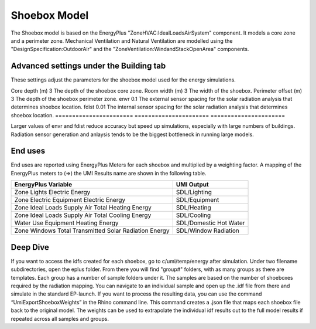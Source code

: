 .. _energy-module-advanced:

Shoebox Model
=============

The Shoebox model is based on the EnergyPlus "ZoneHVAC:IdealLoadsAirSystem" component. It models a core zone and a
perimeter zone. Mechanical Ventilation and Natural Ventilation are modelled using the
"DesignSpecification:OutdoorAir" and the "ZoneVentilation:WindandStackOpenArea" components.


Advanced settings under the Building tab
_______
These settings adjust the parameters for the shoebox model used for the energy simulations. 

======================= ======================   ======================
Variable                 Default Value            Explanation
======================= ======================   =====================
Core depth (m)            3                      The depth of the shoebox core zone.
Room width (m)            3                      The width of the shoebox.
Perimeter offset (m)      3                      The depth of the shoebox perimeter zone.
envr                      0.1                    The external sensor spacing for the solar radiation analysis that determines shoebox location.
fdist                     0.01                   The internal sensor spacing for the solar radiation analysis that determines shoebox location.
======================= ======================   ======================

Larger values of envr and fdist reduce accuracy but speed up simulations, especially with large numbers of buildings. Radiation sensor generation and anlaysis tends to be the biggest bottleneck in running large models. 

End uses
________

End uses are reported using EnergyPlus Meters for each shoebox and multiplied by a weighting factor. A mapping of the
EnergyPlus meters to (=>) the UMI Results name are shown in the following table.

=====================================================  ======================
EnergyPlus Variable                                    UMI Output
=====================================================  ======================
Zone Lights Electric Energy                            SDL/Lighting
Zone Electric Equipment Electric Energy                SDL/Equipment
Zone Ideal Loads Supply Air Total Heating Energy       SDL/Heating
Zone Ideal Loads Supply Air Total Cooling Energy       SDL/Cooling
Water Use Equipment Heating Energy                     SDL/Domestic Hot Water
Zone Windows Total Transmitted Solar Radiation Energy  SDL/Window Radiation
=====================================================  ======================


Deep Dive
________
If you want to access the idfs created for each shoebox, go to c/umi/temp/energy after simulation. Under two filename subdirectories, open the eplus folder. From there you will find "group#" folders, with as many groups as there are templates. Each group has a number of sample folders under it. The samples are based on the number of shoeboxes required by the radiation mapping. You can navigate to an individual sample and open up the .idf file from there and simulate in the standard EP-launch. If you want to process the resulting data, you can use the command “UmiExportShoeboxWeights” in the Rhino command line. This command creates a .json file that maps each shoebox file back to the original model. The weights can be used to extrapolate the individual idf results out to the full model results if repeated across all samples and groups. 
